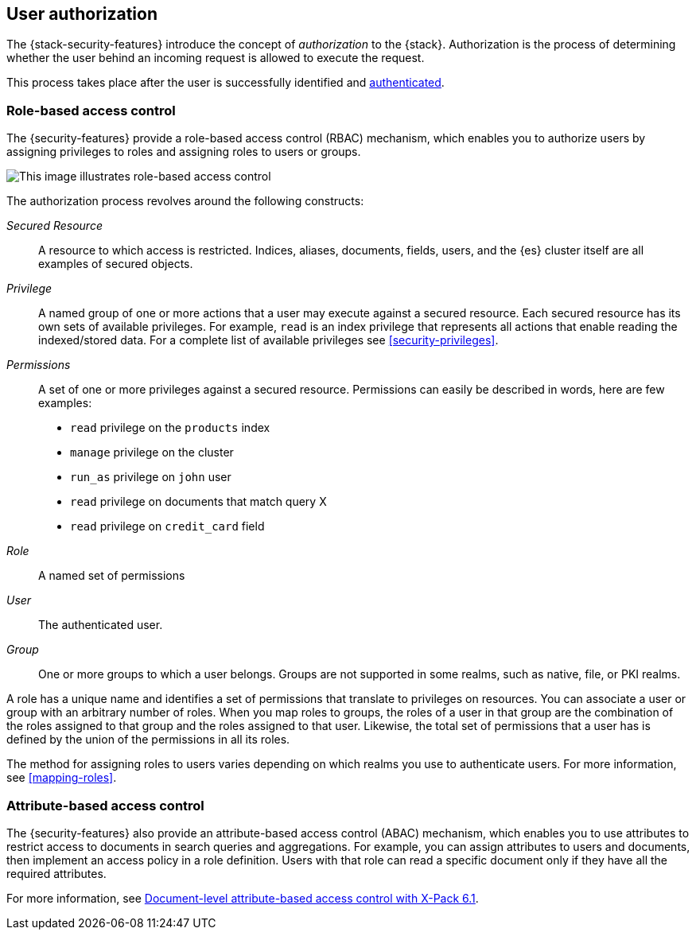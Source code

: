 [role="xpack"]
[[authorization]]
== User authorization

The {stack-security-features} introduce the concept of _authorization_ to the
{stack}. Authorization is the process of determining whether the user behind an
incoming request is allowed to execute the request. 

This process takes place after the user is successfully identified and 
<<setting-up-authentication,authenticated>>. 

[[roles]]
[float]
=== Role-based access control

The {security-features} provide a role-based access control (RBAC) mechanism,
which enables you to authorize users by assigning privileges to roles and
assigning roles to users or groups. 

image::security/authorization/images/authorization.png[This image illustrates role-based access control]

The authorization process revolves around the following constructs:

_Secured Resource_::
A resource to which access is restricted. Indices, aliases, documents, fields,
users, and the {es} cluster itself are all examples of secured objects.

_Privilege_::
A named group of one or more actions that a user may execute against a
secured resource. Each secured resource has its own sets of available privileges.
For example, `read` is an index privilege that represents all actions that enable
reading the indexed/stored data. For a complete list of available privileges
see <<security-privileges>>.

_Permissions_::
A set of one or more privileges against a secured resource. Permissions can
easily be described in words, here are few examples:
 * `read` privilege on the `products` index
 * `manage` privilege on the cluster
 * `run_as` privilege on `john` user
 * `read` privilege on documents that match query X
 * `read` privilege on `credit_card` field

_Role_::
A named set of permissions

_User_::
The authenticated user.

_Group_::
One or more groups to which a user belongs. Groups are not supported in some 
realms, such as native, file, or PKI realms. 

A role has a unique name and identifies a set of permissions that translate to
privileges on resources. You can associate a user or group with an arbitrary 
number of roles. When you map roles to groups, the roles of a user in that group 
are the combination of the roles assigned to that group and the roles assigned 
to that user. Likewise, the total set of permissions that a user has is defined 
by the union of the permissions in all its roles.

The method for assigning roles to users varies depending on which realms you use 
to authenticate users. For more information, see <<mapping-roles>>.

[[attributes]]
[float]
=== Attribute-based access control

The {security-features} also provide an attribute-based access control (ABAC)
mechanism, which enables you to use attributes to restrict access to documents
in search queries and aggregations. For example, you can assign attributes to
users and documents, then implement an access policy in a role definition. Users
with that role can read a specific document only if they have all the required
attributes. 

For more information, see 
https://www.elastic.co/blog/attribute-based-access-control-with-xpack[Document-level attribute-based access control with X-Pack 6.1].
